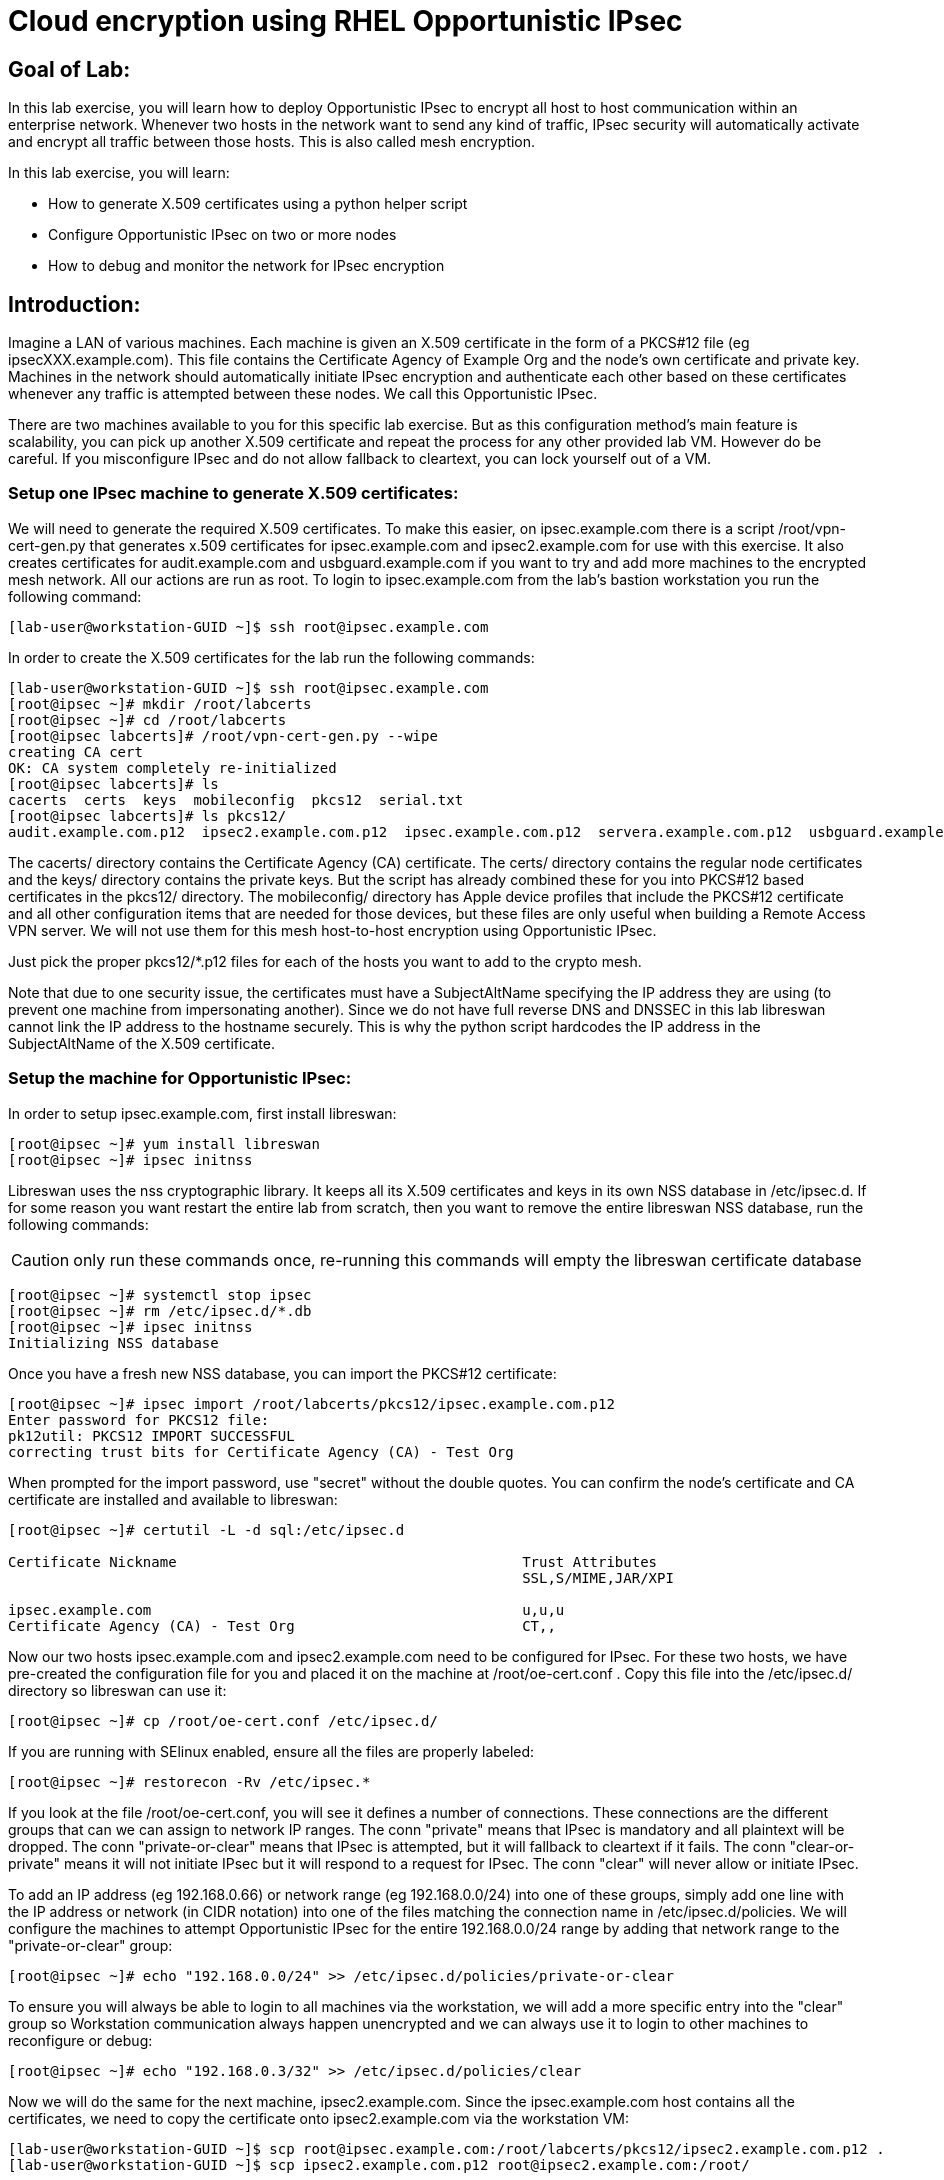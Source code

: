 = Cloud encryption using RHEL Opportunistic IPsec

== Goal of Lab:
In this lab exercise, you will learn how to deploy Opportunistic IPsec to encrypt
all host to host communication within an enterprise network. Whenever two
hosts in the network want to send any kind of traffic, IPsec security will
automatically activate and encrypt all traffic between those hosts. This
is also called mesh encryption.

In this lab exercise, you will learn:

* How to generate X.509 certificates using a python helper script
* Configure Opportunistic IPsec on two or more nodes
* How to debug and monitor the network for IPsec encryption

== Introduction:

Imagine a LAN of various machines. Each machine is given an X.509
certificate in the form of a PKCS#12 file (eg ipsecXXX.example.com). This
file contains the Certificate Agency of Example Org and the node's own
certificate and private key.  Machines in the network should automatically
initiate IPsec encryption and authenticate each other based on these
certificates whenever any traffic is attempted between these nodes. We
call this Opportunistic IPsec.

There are two machines available to you for this specific lab
exercise. But as this configuration method's main feature is scalability,
you can pick up another X.509 certificate and repeat the process for
any other provided lab VM. However do be careful.  If you misconfigure
IPsec and do not allow fallback to cleartext, you can lock yourself
out of a VM. 

=== Setup one IPsec machine to generate X.509 certificates:

We will need to generate the required X.509 certificates. To make this
easier, on ipsec.example.com there is a script /root/vpn-cert-gen.py that
generates x.509 certificates for ipsec.example.com and ipsec2.example.com for
use with this exercise. It also creates certificates for audit.example.com and
usbguard.example.com if you want to try and add more machines to the encrypted
mesh network. All our actions are run as root. To login to ipsec.example.com
from the lab's bastion workstation you run the following command:

	[lab-user@workstation-GUID ~]$ ssh root@ipsec.example.com

In order to create the X.509 certificates for the lab run the following
commands:

	[lab-user@workstation-GUID ~]$ ssh root@ipsec.example.com
	[root@ipsec ~]# mkdir /root/labcerts
	[root@ipsec ~]# cd /root/labcerts
	[root@ipsec labcerts]# /root/vpn-cert-gen.py --wipe
	creating CA cert
	OK: CA system completely re-initialized
	[root@ipsec labcerts]# ls
	cacerts  certs  keys  mobileconfig  pkcs12  serial.txt
	[root@ipsec labcerts]# ls pkcs12/
	audit.example.com.p12  ipsec2.example.com.p12  ipsec.example.com.p12  servera.example.com.p12  usbguard.example.com.p12

The cacerts/ directory contains the Certificate Agency (CA) certificate. The
certs/ directory contains the regular node certificates and the keys/ directory
contains the private keys. But the script has already combined these for you
into PKCS#12 based certificates in the pkcs12/ directory. The mobileconfig/
directory has Apple device profiles that include the PKCS#12 certificate and all
other configuration items that are needed for those devices, but these files are
only useful when building a Remote Access VPN server. We will not use them for
this mesh host-to-host encryption using Opportunistic IPsec.

Just pick the proper pkcs12/*.p12 files for each of the hosts you want to add to
the crypto mesh.

Note that due to one security issue, the certificates must have a SubjectAltName
specifying the IP address they are using (to prevent one machine from
impersonating another). Since we do not have full reverse DNS and DNSSEC in this
lab libreswan cannot link the IP address to the hostname securely. This is why
the python script hardcodes the IP address in the SubjectAltName of the X.509
certificate.

=== Setup the machine for Opportunistic IPsec:

In order to setup ipsec.example.com, first install libreswan:

	[root@ipsec ~]# yum install libreswan
	[root@ipsec ~]# ipsec initnss

Libreswan uses the nss cryptographic library. It keeps all its X.509
certificates and keys in its own NSS database in /etc/ipsec.d. If for some
reason you want restart the entire lab from scratch, then you want to remove the
entire libreswan NSS database, run the following commands:

CAUTION: only run these commands once, re-running this commands will empty the
libreswan certificate database

	[root@ipsec ~]# systemctl stop ipsec
	[root@ipsec ~]# rm /etc/ipsec.d/*.db
	[root@ipsec ~]# ipsec initnss
	Initializing NSS database

Once you have a fresh new NSS database, you can import the PKCS#12 certificate:

	[root@ipsec ~]# ipsec import /root/labcerts/pkcs12/ipsec.example.com.p12
	Enter password for PKCS12 file:
	pk12util: PKCS12 IMPORT SUCCESSFUL
	correcting trust bits for Certificate Agency (CA) - Test Org

When prompted for the import password, use "secret" without the double quotes.
You can confirm the node's certificate and CA certificate are installed and
available to libreswan:

....
[root@ipsec ~]# certutil -L -d sql:/etc/ipsec.d

Certificate Nickname                                         Trust Attributes
                                                             SSL,S/MIME,JAR/XPI

ipsec.example.com                                            u,u,u
Certificate Agency (CA) - Test Org                           CT,,
....

Now our two hosts ipsec.example.com and ipsec2.example.com need to be configured
for IPsec. For these two hosts, we have pre-created the configuration file for
you and placed it on the machine at /root/oe-cert.conf . Copy this file into the
/etc/ipsec.d/ directory so libreswan can use it:

	[root@ipsec ~]# cp /root/oe-cert.conf /etc/ipsec.d/

If you are running with SElinux enabled, ensure all the files are properly
labeled:

	[root@ipsec ~]# restorecon -Rv /etc/ipsec.*

If you look at the file /root/oe-cert.conf, you will see it defines a number of
connections.  These connections are the different groups that can we can assign
to network IP ranges. The conn "private" means that IPsec is mandatory and all
plaintext will be dropped. The conn "private-or-clear" means that IPsec is
attempted, but it will fallback to cleartext if it fails. The conn
"clear-or-private" means it will not initiate IPsec but it will respond to a
request for IPsec. The conn "clear" will never allow or initiate IPsec.

To add an IP address (eg 192.168.0.66) or network range (eg
192.168.0.0/24) into one of these groups, simply add one line with the
IP address or network (in CIDR notation) into one of the files matching
the connection name in /etc/ipsec.d/policies. We will configure the machines
to attempt Opportunistic IPsec for the entire 192.168.0.0/24 range by adding
that network range to the "private-or-clear" group:

	[root@ipsec ~]# echo "192.168.0.0/24" >> /etc/ipsec.d/policies/private-or-clear

To ensure you will always be able to login to all machines via the workstation,
we will add a more specific entry into the "clear" group so Workstation
communication always happen unencrypted and we can always use it to login to
other machines to reconfigure or debug:

	[root@ipsec ~]# echo "192.168.0.3/32" >> /etc/ipsec.d/policies/clear

Now we will do the same for the next machine, ipsec2.example.com. Since the
ipsec.example.com host contains all the certificates, we need to copy the
certificate onto ipsec2.example.com via the workstation VM:

	[lab-user@workstation-GUID ~]$ scp root@ipsec.example.com:/root/labcerts/pkcs12/ipsec2.example.com.p12 .
	[lab-user@workstation-GUID ~]$ scp ipsec2.example.com.p12 root@ipsec2.example.com:/root/

Then we install libreswan, import the certificate on ipsec2.example.com and
configure it for Opportunistc IPsec:

	[root@ipsec2 ~]# yum install libreswan
	[root@ipsec2 ~]# ipsec initnss
	[root@ipsec2 ~]# ipsec import /root/ipsec2.example.com.p12
	[root@ipsec2 ~]# rm /root/ipsec2.example.com.p12
	[root@ipsec2 ~]# cp /root/oe-cert.conf /etc/ipsec.d/
	[root@ipsec2 ~]# restorecon -Rv /etc/ipsec.d
	[root@ipsec2 ~]# echo "192.168.0.0/24" >> /etc/ipsec.d/policies/private-or-clear
	[root@ipsec2 ~]# echo "192.168.0.3/32" >> /etc/ipsec.d/policies/clear

Now you have configured the first two nodes. For each additional node, all you
need to do is generate and install a new certificate, add the same configuration
file with updated leftcert= entry and update the policy groups in
/etc/ipsec.d/policies/ to match the first two nodes of the cluster. So for each
added node, you do not need to reconfigure any of the previous nodes, as those
are already configured to trust the same CA and talk IPsec to the same IP ranges
as the new nodes. Note the /root/oe-cert.conf file on ipsec2.example.com has
been configured to use the ipsec2.example.com certificate and is different from
the file with the same name on the ipsec.example.com which is configured to use
ipsec.example.com. If you end up adding more nodes into the crypto mesh, for
example audit.example.com, then you will need to scp one of these files and edit
it to change the certificate name.

Now we are ready for testing our configuration. Start the IPsec subsystem on
both configured nodes:

	[root@ipsec ~]# systemctl start ipsec

and on the other host:

	[root@ipsec2 ~]# systemctl start ipsec

Once you have done this on both machines, a simple ping from ipsec.example.com
to ipsec2.example.com (or visa versa) should trigger an IPsec tunnel. The first
ping might or might not fail depending on the time it takes to setup the IPsec
connection. On ipsec.example.com type:

	[root@ipsec ~]# ping -c3 ipsec2.example.com

You can check the system logs in /var/log/secure, or you can use one of the
various status commands available:

	[root@ipsec ~]# ipsec whack --trafficstatus
	006 #2: "private-or-clear#192.168.0.0/24"[1] ...192.168.0.22, type=ESP, add_time=1523268130, inBytes=1848, outBytes=1848, id='C=CA, ST=Ontario, L=Toronto, O=Test Org, OU=Clients, CN=ipsec.example.com, E=pwouters@redhat.com'

You can see the non-zero byte counters for IPsec packets that shows the kernel
IPsec subsystem has encrypted and decrypted the network packets. A more verbose
command is:

	[root@ipsec ~]# ipsec status
	<lots of output>

That's it! You have your two node IPsec encrypted mesh network running.

If you think something went wrong and the ipsec status command does not show you
the connections private, private-or-clear and clear-or-private (and their
instances) then issue a manual command to see why loading failed:

	[root@ipsec ~]# ipsec auto --add private

If there is some kind of failure (eg the group is "private" but the remote end
is not functional), there will be no IPsec tunnel visible, but you should be
able to see the "shunts" that prevent or allow unencrypted traffic on the
network.

	[root@ipsec ~]# ipsec whack --shuntstatus
	000 Bare Shunt list:
	000
	000 192.168.0.23/32:0 -0-> 192.168.0.22/32:0 => %drop 0    oe-failing

There are a few different types of shunt. The negotiationshunt determines what
to do with packets while the IPsec connection is being established. Usually
people want to hold the packets to prevents leaks, but if encryption is only
"nice to have" and an uninterrupted service is more important, you can set this
option to "passthrough". The failureshunt option determines what to do when
negotiation fails. For the "private-or-clear" entry in your configuration file,
you can see it is set to "passthrough", allowing unencrypted traffic. For the
"private" entry you can see it is set to "drop" to disallow unencrypted traffic.

You can use tcpdump to confirm that the connection is encrypted. Run a ping on
one host, and run tcpdump on the other host:

	[root@ipsec ~]# tcpdump -i eth0 -n esp
	tcpdump: verbose output suppressed, use -v or -vv for full protocol decode
	listening on eth0, link-type EN10MB (Ethernet), capture size 262144 bytes
	05:58:18.003410 IP 192.168.0.22 > 192.168.0.23: ESP(spi=0x84019944,seq=0x6), length 120
	05:58:18.003684 IP 192.168.0.23 > 192.168.0.22: ESP(spi=0x5b312cc5,seq=0x6), length 120
	05:58:19.004840 IP 192.168.0.22 > 192.168.0.23: ESP(spi=0x84019944,seq=0x7), length 120
	05:58:19.005096 IP 192.168.0.23 > 192.168.0.22: ESP(spi=0x5b312cc5,seq=0x7), length 120
	05:58:20.006529 IP 192.168.0.22 > 192.168.0.23: ESP(spi=0x84019944,seq=0x8), length 120
	05:58:20.006730 IP 192.168.0.23 > 192.168.0.22: ESP(spi=0x5b312cc5,seq=0x8), length 120

If you see ESP packets with tcpdump, it means the connection is sending
encrypted traffic. If you use ping and see ICMP packets, then the connection is
not encrypted. Due due to how the kernel hooks for IPsec and tcpdump interacts,
if you look at all traffic over an interface, you might see unencrypted packets
going out and encrypted (proto ESP) and decrypted packets coming in. This
happens because packets are encrypted by IPsec after the tcpdump hook has seen
the packet on some kernel version. The easiest indicator of whether traffic is
encrypted is to use the above mentioned trafficstatus command.

Simply repeat this process on any new node to create your crypto mesh. If you
have added the entire network range (192.168.0.0/24) to the private or
private-or-clear groups, then for every new node you add, you do not need to
reconfigure anything on the existing node.

You can also redo the test and not run libreswan on one node and do a ping. You
should see a few packets stalled or failing (based on whether the IP or subnet
appears in /etc/ipsec.d/policies/private or
/etc/ipsec.d/policies/private-or-clear) before it fails to clear or installs a
block.

If you run into more problems or you want to see in great detail what is
happening, you can enable two lines in /etc/ipsec.conf to get all logs in a file
and with full debugging. It is important to use file logging with full debugging
because otherwise the rsyslog or systemd ratelimit will kick in and you will
miss messages.

[source]
----
 # example /etc/ipsec.conf
 config setup
	logfile=/var/log/pluto.log
	plutodebug=all

 include /etc/ipsec.d/*.conf
----

If everything works as expected, you would now be ready to enable the IPsec
services on your cluster on every startup. So on each node run:

	[root@ipsec ~]# systemctl enable ipsec

For more information on Opportunistc IPsec, please see
https://libreswan.org/wiki/Main_Page

<<top>>

link:README.adoc#table-of-contents[ Table of Contents ] | link:lab5_USBGuard.adoc[ Lab 5: USBGuard ]
